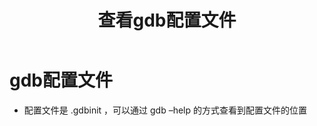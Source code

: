 :PROPERTIES:
:ID:       19d48c4a-8808-46b9-b636-bf6c0155a1f7
:END:
#+title: 查看gdb配置文件
#+filetags: gdb

* gdb配置文件
- 配置文件是 .gdbinit ，可以通过 gdb --help 的方式查看到配置文件的位置
